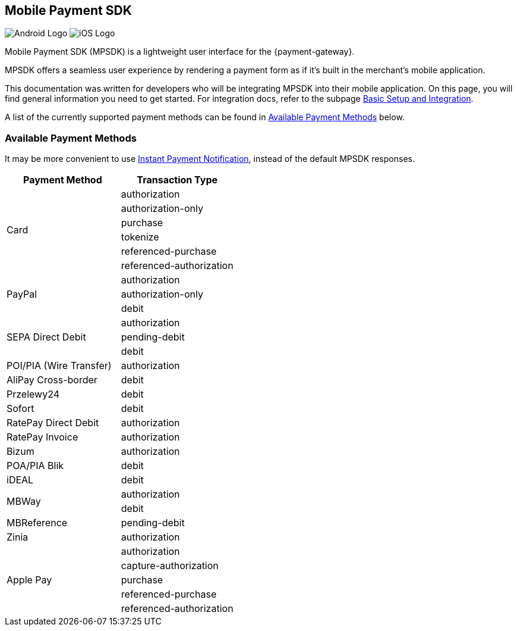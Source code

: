 [#MobilePaymentSDK]
== Mobile Payment SDK

image:images/07-00-mobile-payment-sdk/android.png[Android Logo] image:images/07-00-mobile-payment-sdk/ios.png[iOS Logo]

[#MobilePaymentSDK_Introduction]

Mobile Payment SDK (MPSDK) is a lightweight user interface for the
{payment-gateway}.

MPSDK offers a seamless user experience by rendering a payment form as
if it's built in the merchant's mobile application.

This documentation was written for developers who will be integrating
MPSDK into their mobile application. On this page, you will find general
information you need to get started. For integration docs, refer to the
subpage <<MobilePaymentSDK_FirstSteps, Basic Setup and Integration>>.

A list of the currently supported payment methods can be found
in <<MobilePaymentSDK_PaymentMethods, Available Payment Methods>> below.

[#MobilePaymentSDK_PaymentMethods]
=== Available Payment Methods

It may be more convenient to use <<GeneralPlatformFeatures_IPN, Instant Payment Notification>>, instead of the default MPSDK responses.

|===
   | Payment Method    | Transaction Type

.6+| Card              | authorization
                       | authorization-only
                       | purchase
                       | tokenize
                       | referenced-purchase
                       | referenced-authorization

.3+| PayPal            | authorization
                       | authorization-only
                       | debit

.3+| SEPA Direct Debit | authorization
                       | pending-debit
                       | debit

.1+| POI/PIA (Wire Transfer)	| authorization

.1+| AliPay Cross-border	   | debit

.1+| Przelewy24               | debit

.1+| Sofort                   | debit

.1+| RatePay Direct Debit     | authorization

.1+| RatePay Invoice          | authorization

.1+| Bizum                    | authorization

.1+| POA/PIA Blik             | debit

.1+| iDEAL                    | debit

.2+| MBWay                    | authorization
                              | debit

.1+| MBReference              | pending-debit

.1+| Zinia                    | authorization

.5+| Apple Pay         | authorization
                       | capture-authorization
                       | purchase
                       | referenced-purchase
                       | referenced-authorization

|===
